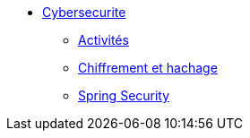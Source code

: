 * xref:intro-cybersecurite.adoc[Cybersecurite]
** xref:Activites.adoc[Activités]
** xref:Chiffrement_hachage.adoc[Chiffrement et hachage]
** xref:spring_security.adoc[Spring Security]



